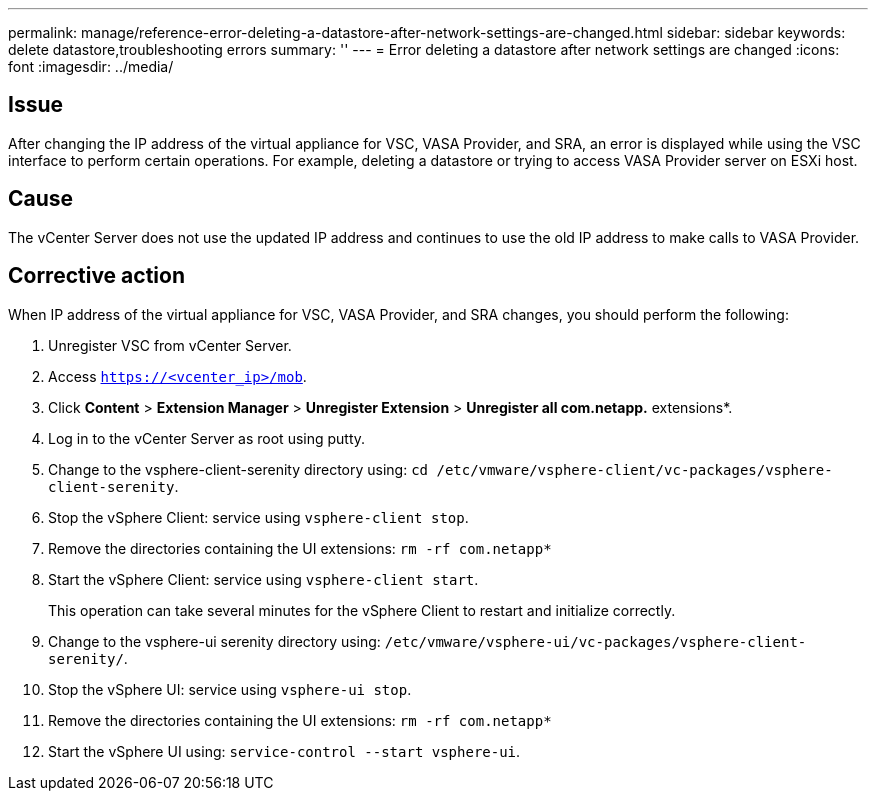 ---
permalink: manage/reference-error-deleting-a-datastore-after-network-settings-are-changed.html
sidebar: sidebar
keywords: delete datastore,troubleshooting errors
summary: ''
---
= Error deleting a datastore after network settings are changed
:icons: font
:imagesdir: ../media/

[.lead]
== Issue

After changing the IP address of the virtual appliance for VSC, VASA Provider, and SRA, an error is displayed while using the VSC interface to perform certain operations. For example, deleting a datastore or trying to access VASA Provider server on ESXi host.

== Cause

The vCenter Server does not use the updated IP address and continues to use the old IP address to make calls to VASA Provider.

== Corrective action

When IP address of the virtual appliance for VSC, VASA Provider, and SRA changes, you should perform the following:

. Unregister VSC from vCenter Server.
. Access `https://<vcenter_ip>/mob`.
. Click *Content* > *Extension Manager* > *Unregister Extension* > *Unregister all com.netapp.* extensions*.
. Log in to the vCenter Server as root using putty.
. Change to the vsphere-client-serenity directory using: `cd /etc/vmware/vsphere-client/vc-packages/vsphere-client-serenity`.
. Stop the vSphere Client: service using `vsphere-client stop`.
. Remove the directories containing the UI extensions: `rm -rf com.netapp*`
. Start the vSphere Client: service using `vsphere-client start`.
+
This operation can take several minutes for the vSphere Client to restart and initialize correctly.

. Change to the vsphere-ui serenity directory using: `/etc/vmware/vsphere-ui/vc-packages/vsphere-client-serenity/`.
. Stop the vSphere UI: service using `vsphere-ui stop`.
. Remove the directories containing the UI extensions: `rm -rf com.netapp*`
. Start the vSphere UI using: `service-control --start vsphere-ui`.
